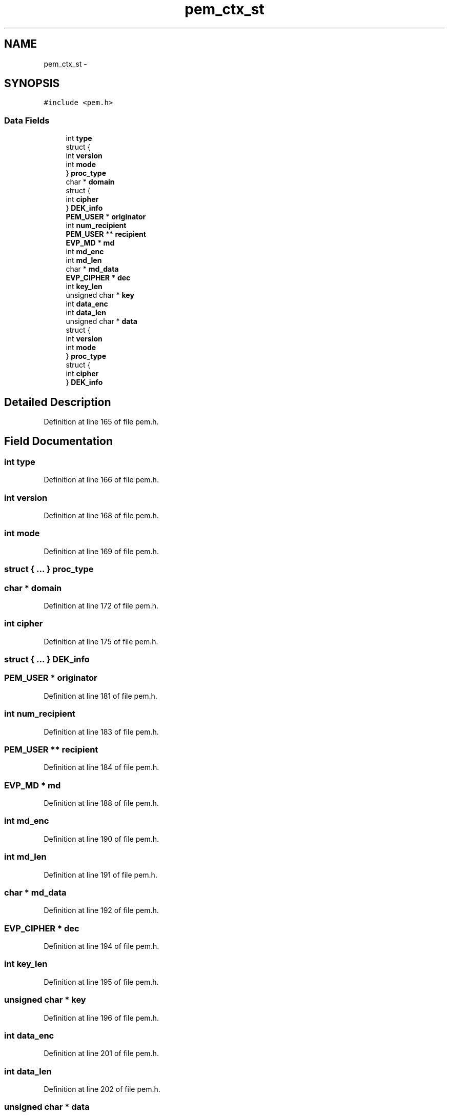 .TH "pem_ctx_st" 3 "Fri Aug 19 2016" "s2n-doxygen-full" \" -*- nroff -*-
.ad l
.nh
.SH NAME
pem_ctx_st \- 
.SH SYNOPSIS
.br
.PP
.PP
\fC#include <pem\&.h>\fP
.SS "Data Fields"

.in +1c
.ti -1c
.RI "int \fBtype\fP"
.br
.ti -1c
.RI "struct {"
.br
.ti -1c
.RI "   int \fBversion\fP"
.br
.ti -1c
.RI "   int \fBmode\fP"
.br
.ti -1c
.RI "} \fBproc_type\fP"
.br
.ti -1c
.RI "char * \fBdomain\fP"
.br
.ti -1c
.RI "struct {"
.br
.ti -1c
.RI "   int \fBcipher\fP"
.br
.ti -1c
.RI "} \fBDEK_info\fP"
.br
.ti -1c
.RI "\fBPEM_USER\fP * \fBoriginator\fP"
.br
.ti -1c
.RI "int \fBnum_recipient\fP"
.br
.ti -1c
.RI "\fBPEM_USER\fP ** \fBrecipient\fP"
.br
.ti -1c
.RI "\fBEVP_MD\fP * \fBmd\fP"
.br
.ti -1c
.RI "int \fBmd_enc\fP"
.br
.ti -1c
.RI "int \fBmd_len\fP"
.br
.ti -1c
.RI "char * \fBmd_data\fP"
.br
.ti -1c
.RI "\fBEVP_CIPHER\fP * \fBdec\fP"
.br
.ti -1c
.RI "int \fBkey_len\fP"
.br
.ti -1c
.RI "unsigned char * \fBkey\fP"
.br
.ti -1c
.RI "int \fBdata_enc\fP"
.br
.ti -1c
.RI "int \fBdata_len\fP"
.br
.ti -1c
.RI "unsigned char * \fBdata\fP"
.br
.ti -1c
.RI "struct {"
.br
.ti -1c
.RI "   int \fBversion\fP"
.br
.ti -1c
.RI "   int \fBmode\fP"
.br
.ti -1c
.RI "} \fBproc_type\fP"
.br
.ti -1c
.RI "struct {"
.br
.ti -1c
.RI "   int \fBcipher\fP"
.br
.ti -1c
.RI "} \fBDEK_info\fP"
.br
.in -1c
.SH "Detailed Description"
.PP 
Definition at line 165 of file pem\&.h\&.
.SH "Field Documentation"
.PP 
.SS "int type"

.PP
Definition at line 166 of file pem\&.h\&.
.SS "int version"

.PP
Definition at line 168 of file pem\&.h\&.
.SS "int mode"

.PP
Definition at line 169 of file pem\&.h\&.
.SS "struct { \&.\&.\&. }   proc_type"

.SS "char * domain"

.PP
Definition at line 172 of file pem\&.h\&.
.SS "int cipher"

.PP
Definition at line 175 of file pem\&.h\&.
.SS "struct { \&.\&.\&. }   DEK_info"

.SS "\fBPEM_USER\fP * originator"

.PP
Definition at line 181 of file pem\&.h\&.
.SS "int num_recipient"

.PP
Definition at line 183 of file pem\&.h\&.
.SS "\fBPEM_USER\fP ** recipient"

.PP
Definition at line 184 of file pem\&.h\&.
.SS "\fBEVP_MD\fP * md"

.PP
Definition at line 188 of file pem\&.h\&.
.SS "int md_enc"

.PP
Definition at line 190 of file pem\&.h\&.
.SS "int md_len"

.PP
Definition at line 191 of file pem\&.h\&.
.SS "char * md_data"

.PP
Definition at line 192 of file pem\&.h\&.
.SS "\fBEVP_CIPHER\fP * dec"

.PP
Definition at line 194 of file pem\&.h\&.
.SS "int key_len"

.PP
Definition at line 195 of file pem\&.h\&.
.SS "unsigned char * key"

.PP
Definition at line 196 of file pem\&.h\&.
.SS "int data_enc"

.PP
Definition at line 201 of file pem\&.h\&.
.SS "int data_len"

.PP
Definition at line 202 of file pem\&.h\&.
.SS "unsigned char * data"

.PP
Definition at line 203 of file pem\&.h\&.
.SS "struct { \&.\&.\&. }   proc_type"

.SS "struct { \&.\&.\&. }   DEK_info"


.SH "Author"
.PP 
Generated automatically by Doxygen for s2n-doxygen-full from the source code\&.
